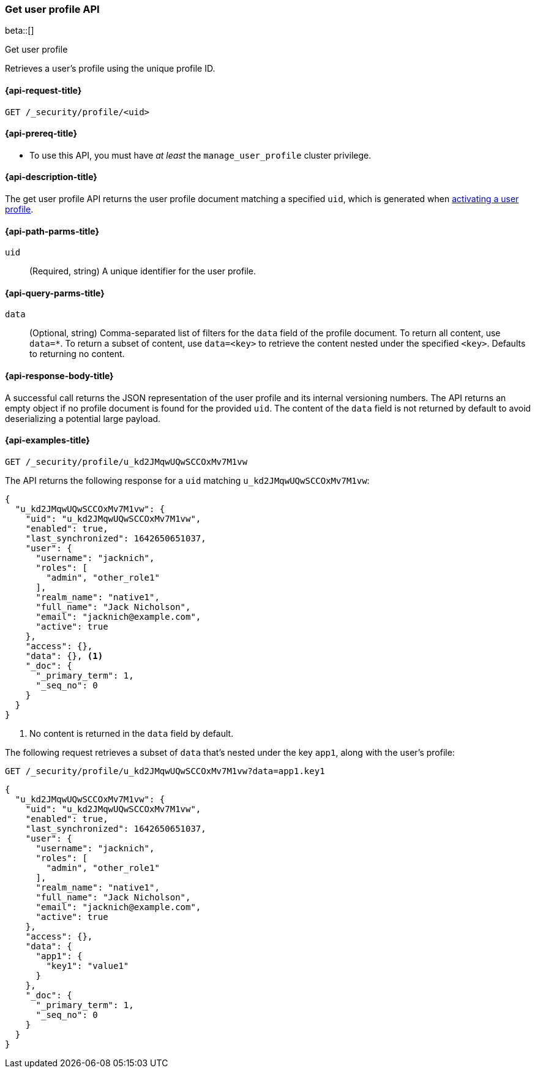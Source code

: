 [role="xpack"]
[[security-api-get-user-profile]]
=== Get user profile API

beta::[]

++++
<titleabbrev>Get user profile</titleabbrev>
++++

Retrieves a user's profile using the unique profile ID.

[[security-api-get-user-profile-request]]
==== {api-request-title}

`GET /_security/profile/<uid>`

[[security-api-get-user-profile-prereqs]]
==== {api-prereq-title}

* To use this API, you must have _at least_ the `manage_user_profile` cluster privilege.


[[security-api-get-user-profile-desc]]
==== {api-description-title}

The get user profile API returns the user profile document matching a specified 
`uid`, which is generated when
<<security-api-activiate-user-profile,activating a user profile>>.

[[security-api-get-user-profile-path-params]]
==== {api-path-parms-title}

`uid`::
(Required, string) A unique identifier for the user profile.

[[security-api-get-user-profile-query-params]]
==== {api-query-parms-title}

`data`::
(Optional, string) Comma-separated list of filters for the `data` field of
the profile document. To return all content, use `data=*`. To return a 
subset of content, use `data=<key>` to retrieve the content nested under the 
specified `<key>`. Defaults to returning no content.

[[security-api-get-user-profile-response-body]]
==== {api-response-body-title}

A successful call returns the JSON representation of the user profile
and its internal versioning numbers. The API returns an empty object
if no profile document is found for the provided `uid`.
The content of the `data` field is not returned by default to avoid deserializing
a potential large payload. 

[[security-api-get-user-profile-example]]
==== {api-examples-title}

[source,console]
----
GET /_security/profile/u_kd2JMqwUQwSCCOxMv7M1vw
----
// TEST[skip:uid is random and no way to ensure this uid exists]

The API returns the following response for a `uid` matching `u_kd2JMqwUQwSCCOxMv7M1vw`:

[source,js]
----
{
  "u_kd2JMqwUQwSCCOxMv7M1vw": {
    "uid": "u_kd2JMqwUQwSCCOxMv7M1vw",
    "enabled": true,
    "last_synchronized": 1642650651037,
    "user": {
      "username": "jacknich",
      "roles": [
        "admin", "other_role1"
      ],
      "realm_name": "native1",
      "full_name": "Jack Nicholson",
      "email": "jacknich@example.com",
      "active": true
    },
    "access": {},
    "data": {}, <1>
    "_doc": {
      "_primary_term": 1,
      "_seq_no": 0
    }
  }
}
----
// NOTCONSOLE
// Besides the uid being random, the response cannot be compared against due to
// the last_synchronized and _doc fields being unpredictable.

<1> No content is returned in the `data` field by default.

The following request retrieves a subset of `data` that's nested under the
key `app1`, along with the user's profile:

[source,console]
----
GET /_security/profile/u_kd2JMqwUQwSCCOxMv7M1vw?data=app1.key1
----
// TEST[skip:uid is random and no way to ensure this uid exists]

[source,js]
----
{
  "u_kd2JMqwUQwSCCOxMv7M1vw": {
    "uid": "u_kd2JMqwUQwSCCOxMv7M1vw",
    "enabled": true,
    "last_synchronized": 1642650651037,
    "user": {
      "username": "jacknich",
      "roles": [
        "admin", "other_role1"
      ],
      "realm_name": "native1",
      "full_name": "Jack Nicholson",
      "email": "jacknich@example.com",
      "active": true
    },
    "access": {},
    "data": {
      "app1": {
        "key1": "value1"
      }
    },
    "_doc": {
      "_primary_term": 1,
      "_seq_no": 0
    }
  }
}
----
// NOTCONSOLE
